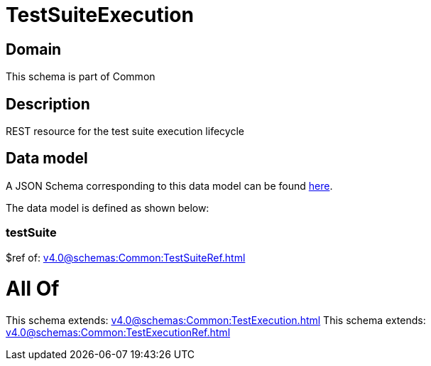 = TestSuiteExecution

[#domain]
== Domain

This schema is part of Common

[#description]
== Description

REST resource for the test suite execution lifecycle


[#data_model]
== Data model

A JSON Schema corresponding to this data model can be found https://tmforum.org[here].

The data model is defined as shown below:


=== testSuite
$ref of: xref:v4.0@schemas:Common:TestSuiteRef.adoc[]


= All Of 
This schema extends: xref:v4.0@schemas:Common:TestExecution.adoc[]
This schema extends: xref:v4.0@schemas:Common:TestExecutionRef.adoc[]
